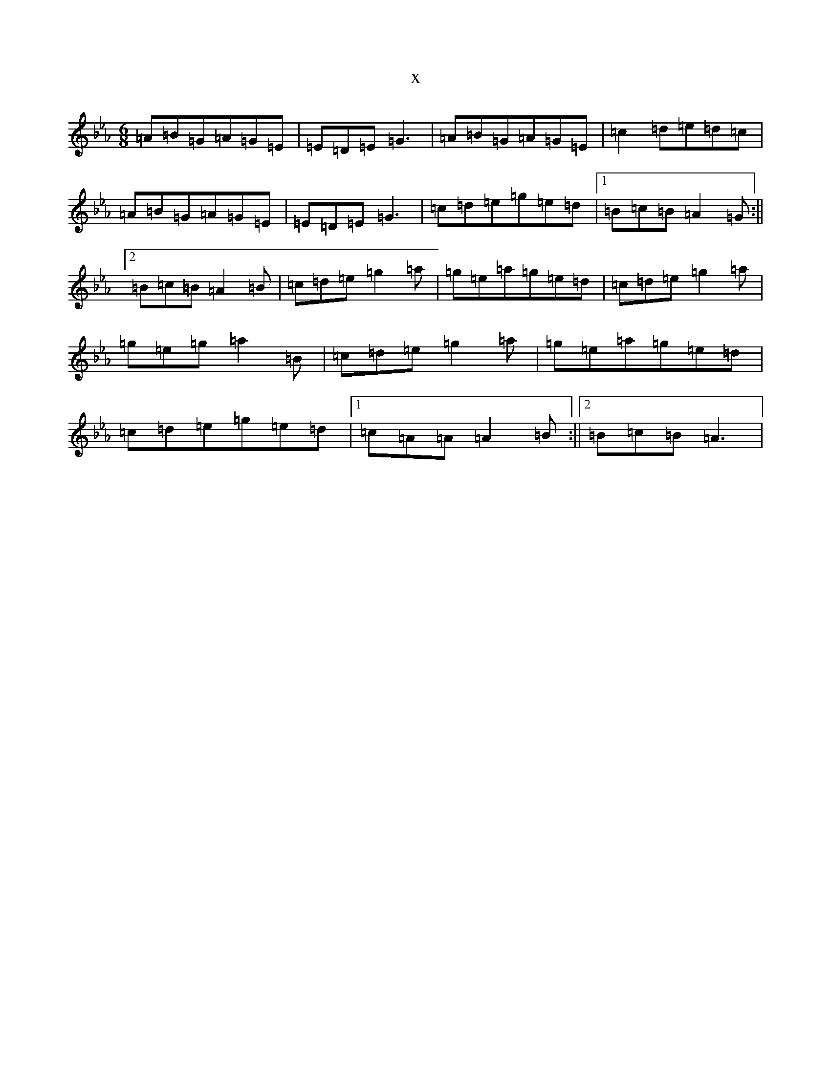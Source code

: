 X:1358
T:x
L:1/8
M:6/8
K: C minor
=A=B=G=A=G=E|=E=D=E=G3|=A=B=G=A=G=E|=c2=d=e=d=c|=A=B=G=A=G=E|=E=D=E=G3|=c=d=e=g=e=d|1=B=c=B=A2=G:||2=B=c=B=A2=B|=c=d=e=g2=a|=g=e=a=g=e=d|=c=d=e=g2=a|=g=e=g=a2=B|=c=d=e=g2=a|=g=e=a=g=e=d|=c=d=e=g=e=d|1=c=A=A=A2=B:||2=B=c=B=A3|